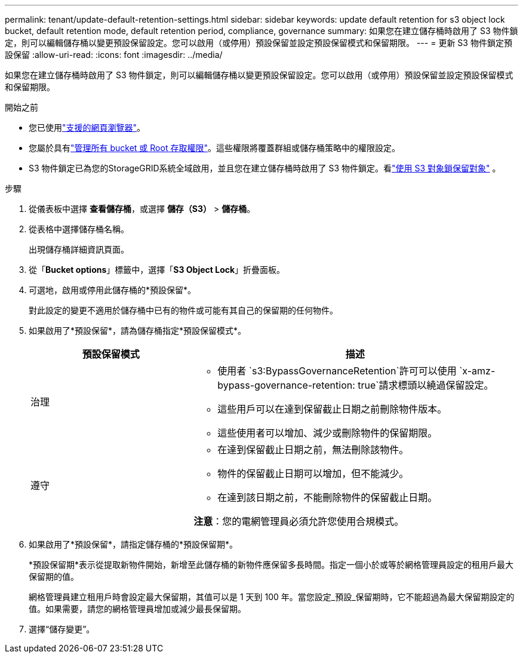 ---
permalink: tenant/update-default-retention-settings.html 
sidebar: sidebar 
keywords: update default retention for s3 object lock bucket, default retention mode, default retention period, compliance, governance 
summary: 如果您在建立儲存桶時啟用了 S3 物件鎖定，則可以編輯儲存桶以變更預設保留設定。您可以啟用（或停用）預設保留並設定預設保留模式和保留期限。 
---
= 更新 S3 物件鎖定預設保留
:allow-uri-read: 
:icons: font
:imagesdir: ../media/


[role="lead"]
如果您在建立儲存桶時啟用了 S3 物件鎖定，則可以編輯儲存桶以變更預設保留設定。您可以啟用（或停用）預設保留並設定預設保留模式和保留期限。

.開始之前
* 您已使用link:../admin/web-browser-requirements.html["支援的網頁瀏覽器"]。
* 您屬於具有link:tenant-management-permissions.html["管理所有 bucket 或 Root 存取權限"]。這些權限將覆蓋群組或儲存桶策略中的權限設定。
* S3 物件鎖定已為您的StorageGRID系統全域啟用，並且您在建立儲存桶時啟用了 S3 物件鎖定。看link:using-s3-object-lock.html["使用 S3 對象鎖保留對象"] 。


.步驟
. 從儀表板中選擇 *查看儲存桶*，或選擇 *儲存（S3）* > *儲存桶*。
. 從表格中選擇儲存桶名稱。
+
出現儲存桶詳細資訊頁面。

. 從「*Bucket options*」標籤中，選擇「*S3 Object Lock*」折疊面板。
. 可選地，啟用或停用此儲存桶的*預設保留*。
+
對此設定的變更不適用於儲存桶中已有的物件或可能有其自己的保留期的任何物件。

. 如果啟用了*預設保留*，請為儲存桶指定*預設保留模式*。
+
[cols="1a,2a"]
|===
| 預設保留模式 | 描述 


 a| 
治理
 a| 
** 使用者 `s3:BypassGovernanceRetention`許可可以使用 `x-amz-bypass-governance-retention: true`請求標頭以繞過保留設定。
** 這些用戶可以在達到保留截止日期之前刪除物件版本。
** 這些使用者可以增加、減少或刪除物件的保留期限。




 a| 
遵守
 a| 
** 在達到保留截止日期之前，無法刪除該物件。
** 物件的保留截止日期可以增加，但不能減少。
** 在達到該日期之前，不能刪除物件的保留截止日期。


*注意*：您的電網管理員必須允許您使用合規模式。

|===
. 如果啟用了*預設保留*，請指定儲存桶的*預設保留期*。
+
*預設保留期*表示從提取新物件開始，新增至此儲存桶的新物件應保留多長時間。指定一個小於或等於網格管理員設定的租用戶最大保留期的值。

+
網格管理員建立租用戶時會設定最大保留期，其值可以是 1 天到 100 年。當您設定_預設_保留期時，它不能超過為最大保留期設定的值。如果需要，請您的網格管理員增加或減少最長保留期。

. 選擇“儲存變更”。


